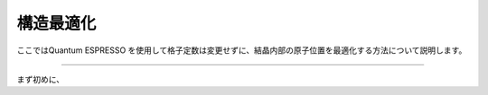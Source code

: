 ==========
構造最適化
==========

ここではQuantum ESPRESSO を使用して格子定数は変更せずに、結晶内部の原子位置を最適化する方法について説明します。

.. raw:: html

   <iframe width="560" height="315" src="https://www.youtube.com/embed/YxwX02UBwLA" frameborder="0" allow="autoplay; encrypted-media" allowfullscreen></iframe>
   
-------------------------------------------------------------------------------------------------

まず初めに、





